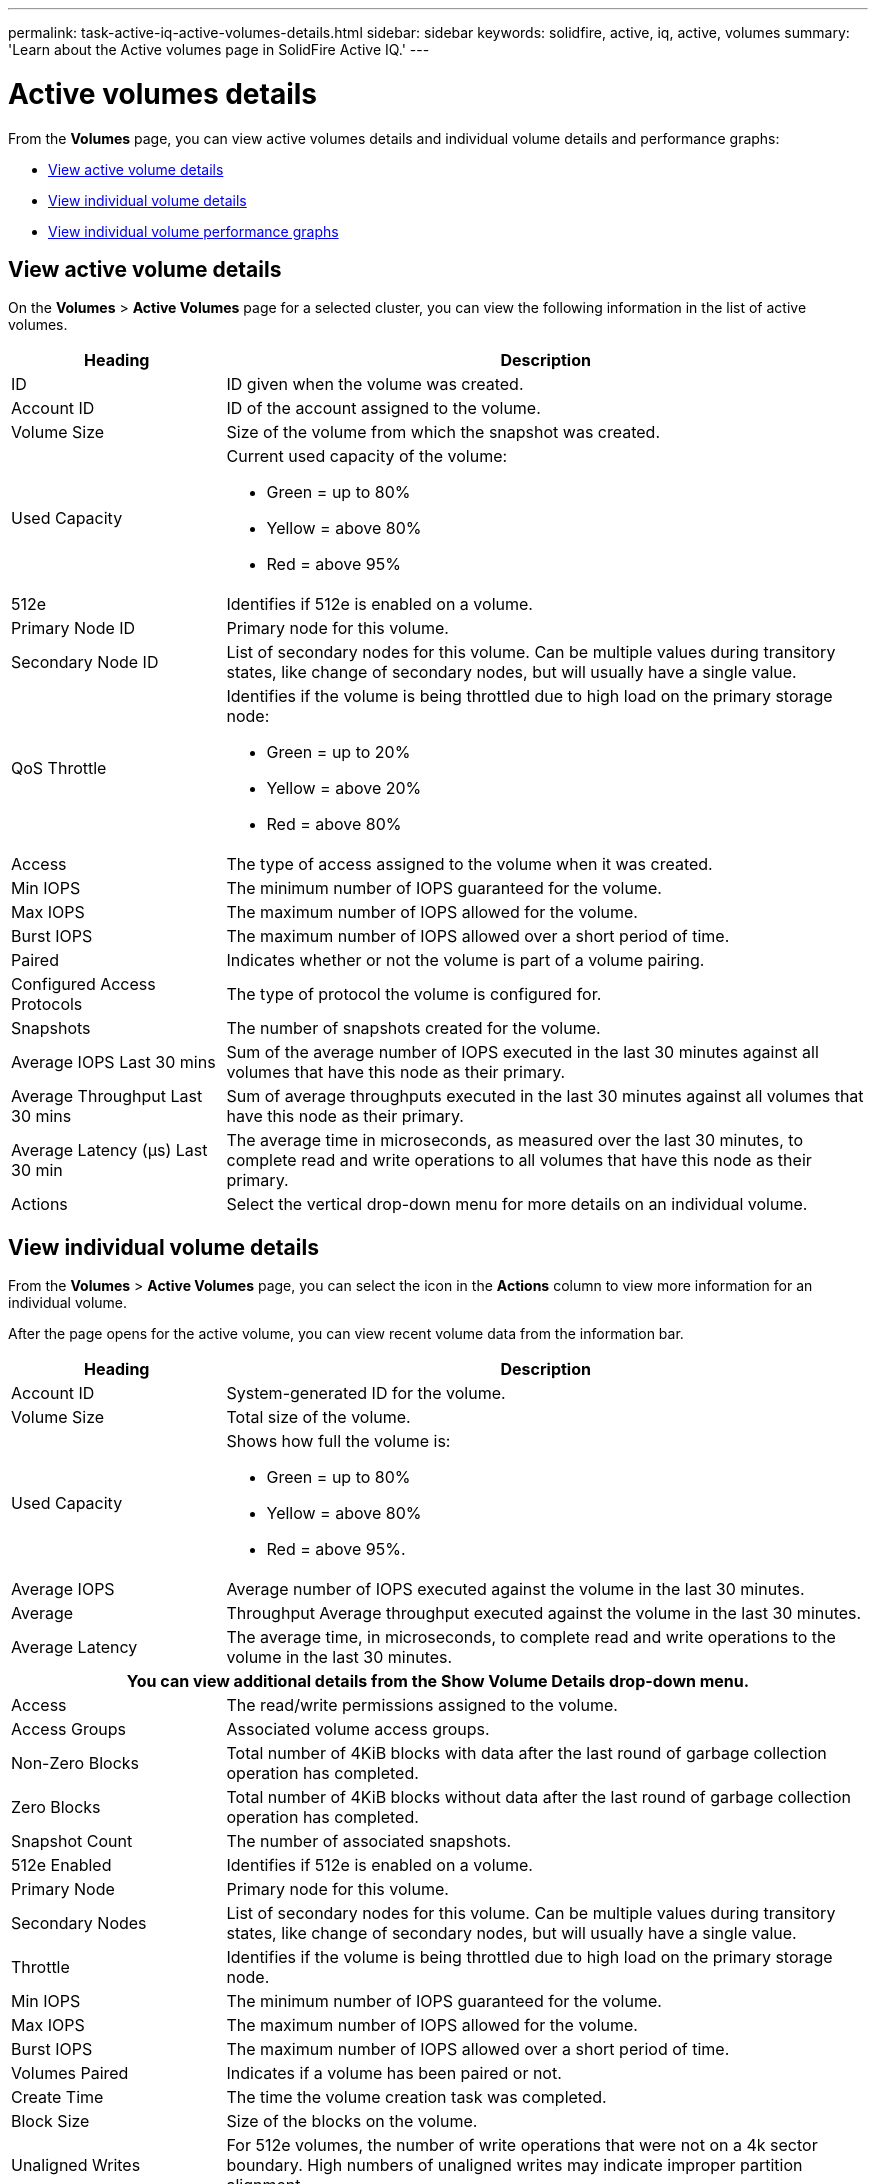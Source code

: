 ---
permalink: task-active-iq-active-volumes-details.html
sidebar: sidebar
keywords: solidfire, active, iq, active, volumes
summary: 'Learn about the Active volumes page in SolidFire Active IQ.'
---

= Active volumes details
:icons: font
:imagesdir: ../media/

[.lead]
From the *Volumes* page, you can view active volumes details and individual volume details and performance graphs:

* <<View active volume details>>
* <<View individual volume details>>
* <<View individual volume performance graphs>>

== View active volume details
On the *Volumes* > *Active Volumes* page for a selected cluster, you can view the following information in the list of active volumes.

[cols=2*,options="header",cols="25,75"]
|===
|Heading	|Description

|ID	|ID given when the volume was created.
|Account ID |ID of the account assigned to the volume.
|Volume Size |Size of the volume from which the snapshot was created.
|Used Capacity a|Current used capacity of the volume:

* Green = up to 80%
* Yellow = above 80%
* Red = above 95%
|512e	|Identifies if 512e is enabled on a volume.
|Primary Node ID |Primary node for this volume.
|Secondary Node ID |List of secondary nodes for this volume. Can be multiple values during transitory states, like change of secondary nodes, but will usually have a single value.
|QoS Throttle	a|Identifies if the volume is being throttled due to high load on the primary storage node:

* Green = up to 20%
* Yellow = above 20%
* Red = above 80%
|Access	|The type of access assigned to the volume when it was created.
|Min IOPS	|The minimum number of IOPS guaranteed for the volume.
|Max IOPS	|The maximum number of IOPS allowed for the volume.
|Burst IOPS	|The maximum number of IOPS allowed over a short period of time.
|Paired	|Indicates whether or not the volume is part of a volume pairing.
|Configured Access Protocols |The type of protocol the volume is configured for.
|Snapshots |The number of snapshots created for the volume.
|Average IOPS Last 30 mins |Sum of the average number of IOPS executed in the last 30 minutes against all volumes that have this node as their primary.
|Average Throughput Last 30 mins |Sum of average throughputs executed in the last 30 minutes against all volumes that have this node as their primary.
|Average Latency (µs) Last 30 min |The average time in microseconds, as measured over the last 30 minutes, to complete read and write operations to all volumes that have this node as their primary.
|Actions |Select the vertical drop-down menu for more details on an individual volume.
|===

== View individual volume details
From the *Volumes* > *Active Volumes* page, you can select the icon in the *Actions* column to view more information for an individual volume.

After the page opens for the active volume, you can view recent volume data from the information bar.

[cols=2*,options="header",cols="25,75"]
|===
h|Heading	h|Description
|Account ID	|System-generated ID for the volume.
|Volume Size |Total size of the volume.
|Used Capacity a|Shows how full the volume is:

* Green = up to 80%
* Yellow = above 80%
* Red = above 95%.
|Average IOPS	|Average number of IOPS executed against the volume in the last 30 minutes.
|Average |Throughput	Average throughput executed against the volume in the last 30 minutes.
|Average Latency |The average time, in microseconds, to complete read and write operations to the volume in the last 30 minutes.
2+h|You can view additional details from the *Show Volume Details* drop-down menu.
|Access	|The read/write permissions assigned to the volume.
|Access Groups	|Associated volume access groups.
|Non-Zero Blocks |Total number of 4KiB blocks with data after the last round of garbage collection operation has completed.
|Zero Blocks	|Total number of 4KiB blocks without data after the last round of garbage collection operation has completed.
|Snapshot Count	|The number of associated snapshots.
|512e Enabled	|Identifies if 512e is enabled on a volume.
|Primary Node	|Primary node for this volume.
|Secondary Nodes |List of secondary nodes for this volume. Can be multiple values during transitory states, like change of secondary nodes, but will usually have a single value.
|Throttle	|Identifies if the volume is being throttled due to high load on the primary storage node.
|Min IOPS	|The minimum number of IOPS guaranteed for the volume.
|Max IOPS	|The maximum number of IOPS allowed for the volume.
|Burst IOPS	|The maximum number of IOPS allowed over a short period of time.
|Volumes Paired	|Indicates if a volume has been paired or not.
|Create Time |The time the volume creation task was completed.
|Block Size	|Size of the blocks on the volume.
|Unaligned Writes |For 512e volumes, the number of write operations that were not on a 4k sector boundary. High numbers of unaligned writes may indicate improper partition alignment.
|IQN |The iSCSI Qualified Name (IQN) of the volume.
|scsiEUIDeviceID |Globally unique SCSI device identifier for the volume in EUI-64 based 16-byte format.
|scsiNAADeviceID |Globally unique SCSI device identifier for the volume in NAA IEEE Registered Extended format.
|Attributes	|List of Name/Value pairs in JSON object format.
|===

== View individual volume performance graphs
You can view performance activity for each volume in a graphical format. This information provides real-time statistics for throughput, IOPS, latency, queue depth, average IO size, and capacity for each volume.

.Steps
. Select *Volumes* > *Active Volumes*.
. In the *Actions* column, select the image:more_information.PNG[More information] icon for the volume you want and select *View Details*.
+
A separate page opens to display an adjustable time line, which is synced with the performance graphs.
. On the left, select a thumbnail graph to view performance graphs in detail. You can view the following graphs:
** Throughput
** IOPS
** Latency
** Queue Depth
** Average IO Size
** Capacity
. (Optional) If you want to export each graph as a CSV file, select the image:export_button.PNG[Export button] icon.

== Find more information
https://www.netapp.com/support-and-training/documentation/[NetApp Product Documentation^]
